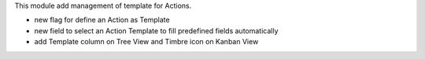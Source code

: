 This module add management of template for Actions.

- new flag for define an Action as Template
- new field to select an Action Template to fill predefined fields automatically
- add Template column on Tree View and Timbre icon on Kanban View
